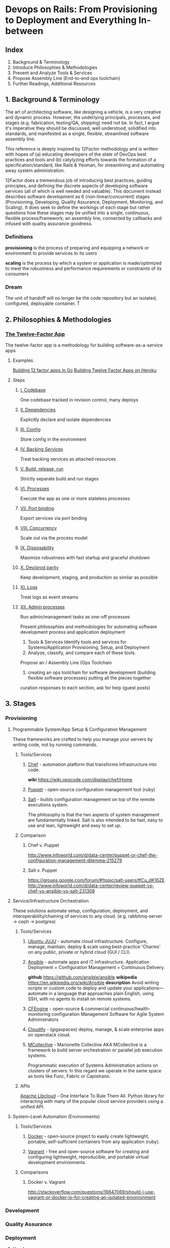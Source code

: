 * Devops on Rails: From Provisioning to Deployment and Everything In-between

** Index
1. Background & Terminology
2. Introduce Philosophies & Methodologies
3. Present and Analyze Tools & Services
4. Propose Assembly Line (End-to-end ops toolchain)
5. Further Readings, Additional Resources
** 1. Background & Terminology

The art of architecting software, like designing a vehicle, is a very
creative and dynamic process. However, the underlying principals,
processes, and stages (e.g. fabrication, testing/QA, shipping) need
not be. In fact, I argue it's imperative they should be discussed,
well understood, solidified into standards, and manifested as a
single, flexible, streamlined software assembly line.

This reference is deeply inspired by [[12factor.net][12Factor]] methodology and is
written with hopes of (a) educating developers of the state of DevOps
best practices and tools and (b) catylyzing efforts towards the
formation of a specification/standard, like Rails & Yeoman, for
streamlining and automating away system administration.

12Factor does a tremendous job of introducing best practices, guiding
principles, and defining the discrete aspects of developing software
services (all of which is well needed and valuable). This document
instead describes software development as 6 (non-linear/concurrent)
stages (Provisioning, Developing, Quality Assurance, Deployment,
Monitoring, and Scaling). It does seek to define the workings of each
stage but rather questions how these stages may be unified into a
single, continuous, flexible process/framework; an assembly line,
connected by callbacks and infused with quality assurance goodness.

*** Definitions
*provisioning* is the process of preparing and equipping a network or
environment to provide services to its users

*scaling* is the process by which a system or application is
made/optimized to meet the robustness and performance
requirements or constraints of its consumers

*** Dream
The unit of handoff will no longer be the code repository but an
isolated, configured, deployable container. T

** 2. Philosophies & Methodologies
*** [[http://12factor.net/][The Twelve-Factor App]]
The twelve-factor app is a methodology for building software-as-a-service apps
**** Examples
[[http://blog.gopheracademy.com/day-03-building-a-twelve-factor-app-in-go][Building 12 factor apps in Go]]
[[https://blog.heroku.com/archives/2013/8/15/twelve-factor-apps][Building Twelve Factor Apps on Heroku]]

**** Steps
***** [[http://12factor.net/codebase][I. Codebase]]
One codebase tracked in revision control, many deploys
***** [[http://12factor.net/dependencies][II. Dependencies]]
Explicitly declare and isolate dependencies
***** [[http://12factor.net/dependencies][III. Config]]
Store config in the environment
***** [[http://12factor.net/backing-services][IV. Backing Services]]
Treat backing services as attached resources
***** [[http://12factor.net/build-release-run][V. Build, release, run]]
Strictly separate build and run stages
***** [[http://12factor.net/processes][VI. Processes]]
Execute the app as one or more stateless processes
***** [[http://12factor.net/port-binding][VII. Port binding]]
Export services via port binding
***** [[http://12factor.net/concurrency][VIII. Concurrency]]
Scale out via the process model
***** [[http://12factor.net/disposability][IX. Disposability]]
Maximize robustness with fast startup and graceful shutdown
***** [[http://12factor.net/dev-prod-parity][X. Dev/prod parity]]
Keep development, staging, and production as similar as possible
***** [[http://12factor.net/logs][XI. Logs]]
Treat logs as event streams
***** [[http://12factor.net/admin-processes][XII. Admin processes]]
Run admin/management tasks as one-off processes



Present philosophies and methodologies for automating software development process and application deployment
2. Tools & Services Identify tools and services for Systems/Application Provisioning, Setup, and Deployment
3. Analyze, classify, and compare each of these tools.


Propose an  / Assembly Line (Ops Toolchain

4. creating an ops toolchain for software development (building flexible software processes) putting all the pieces together

curation responses to each section, ask for help (guest posts)

** 3. Stages
*** Provisioning
**** Programmable System/App Setup & Configuration Management
These frameworks are crafted to help you manage your servers by
writing code, not by running commands.
***** Tools/Services
****** [[http://www.getchef.com/chef/][Chef]] - automation platform that transforms infrastructure into code.
*wiki* https://wiki.opscode.com/display/chef/Home
****** [[http://puppetlabs.com/puppet/puppet-open-source][Puppet]] - open-source configuration management tool (ruby)
****** [[http://www.saltstack.com/community/][Salt]] - builds configuration management on top of the remote executions system. 
The philosophy is that the two aspects of system management are
fundamentally linked. Salt is also intended to be fast, easy to use
and lean, lightweight and easy to set up.
***** Comparison
****** Chef v. Puppet
http://www.infoworld.com/d/data-center/puppet-or-chef-the-configuration-management-dilemma-215279
****** Salt v. Puppet
https://groups.google.com/forum/#!topic/salt-users/tfCu_dK10ZE
http://www.infoworld.com/d/data-center/review-puppet-vs-chef-vs-ansible-vs-salt-231308
**** Service/Infrastructure Orchestration
These solutions automate setup, configuration, deployment, and
interoperability/chaining of services to any
cloud. (e.g. rabbitmq-server -> ceph -> postgres)
***** Tools/Services
****** [[https://juju.ubuntu.com/][Ubuntu JUJU]] - automate cloud infrastructure. Configure, manage, maintain, deploy & scale using best-practice 'Charms' on any public, private or hybrid cloud (GUI / CLI).
****** [[http://www.ansible.com/home][Ansible]] - automate apps and IT infrastructure. Application Deployment + Configuration Management + Continuous Delivery.
*github* https://github.com/ansible/ansible
*wikipedia* https://en.wikipedia.org/wiki/Ansible
*description* Avoid writing scripts or custom code to deploy and update
your applications— automate in a language that approaches plain
English, using SSH, with no agents to install on remote systems.

****** [[http://cfengine.com/][CFEngine]] - open-source & commercial continuous/health-monitoring configuration Management Software for Agile System Administrators
****** [[http://www.gigaspaces.com/cloudify-devops-cloud-application-management/meet-cloudify][Cloudify]] - (gigaspaces) deploy, manage, & scale enterprise apps on openstack cloud.
****** [[http://puppetlabs.com/mcollective][MCollective]] - Marionette Collective AKA MCollective is a framework to build server orchestration or parallel job execution systems.
Programmatic execution of Systems Administration actions on clusters
of servers. In this regard we operate in the same space as tools like
Func, Fabric or Capistrano.

***** APIs
[[http://libcloud.apache.org/][Apache Libcloud]] - One Interface To Rule Them All. Python library for
interacting with many of the popular cloud service providers using a
unified API.
**** System-Level Automation (Environments)
***** Tools/Services
****** [[http://docker.io][Docker]] - open-source project to easily create lightweight, portable, self-sufficient containers from any application (ruby).
****** [[http://www.vagrantup.com/][Vagrant]] - free and open-source software for creating and configuring lightweight, reproducible, and portable virtual development environments.
***** Comparisons
****** Docker v. Vagrant
http://stackoverflow.com/questions/16647069/should-i-use-vagrant-or-docker-io-for-creating-an-isolated-envinronment

*** Development

*** Quality Assurance
*** Deployment
**** Heroku
**** Rackspace
**** Amazon Web Services (AWS)

*** Monitoring
New Relics

*** Scaling

** 4. Assembly Lines
Here are a few attempt in the right direction towards afformentioned
automation / assembly line:
*** [[http://deis.io/][Deis]] - open source PaaS that makes it easy to deploy and scale LXC
containers and Chef nodes used to host applications, databases,
middleware and other services. Deis leverages Chef, Docker and Heroku
Buildpacks to provide a private PaaS that is lightweight and flexible
*** [[orchardup.com][Orchardup]] - Use Docker to run anything you can think of in 2 seconds
flat, without having to set up or manage servers.

** 5. Further Readings
** 6. Similar Guides & Resources
*** [[https://github.com/iDVB/devopsguide][DevOps Guide to the Galaxy]]
